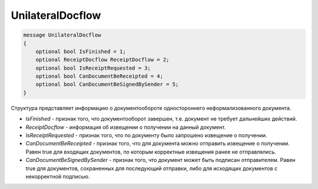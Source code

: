 UnilateralDocflow
=================

.. code-block:: protobuf

   message UnilateralDocflow
   {
       optional bool IsFinished = 1;
       optional ReceiptDocflow ReceiptDocflow = 2;
       optional bool IsReceiptRequested = 3;
       optional bool CanDocumentBeReceipted = 4;
       optional bool CanDocumentBeSignedBySender = 5;
   }

Структура представляет информацию о документообороте одностороннего неформализованного документа.

-  *IsFinished* - признак того, что документооборот завершен, т.е. документ не требует дальнейших действий.
-  *ReceiptDocflow* - информация об извещении о получении на данный документ.
-  *IsReceiptRequested* - признак того, что по документу было запрошено извещение о получении.
-  *CanDocumentBeReceipted* - признак того, что для документа можно отправить извещение о получении. Равен true для входящих документов, по которым корректные извещения ранее не отправлялись.
-  *CanDocumentBeSignedBySender* - признак того, что документ может быть подписан отправителем. Равен true для документов, сохраненных для последующий отправки, либо для исходящих документов с некорректной подписью.
